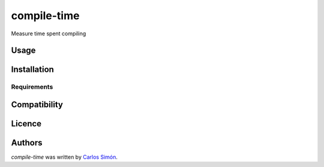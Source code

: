 compile-time
============

.. image:: https://pypip.in/v/compile-time/badge.png
    :target: https://pypi.python.org/pypi/compile-time
    :alt: Latest PyPI version

.. image:: https://travis-ci.org/borntyping/cookiecutter-pypackage-minimal.png
   :target: https://travis-ci.org/borntyping/cookiecutter-pypackage-minimal
   :alt: Latest Travis CI build status

Measure time spent compiling

Usage
-----

Installation
------------

Requirements
^^^^^^^^^^^^

Compatibility
-------------

Licence
-------

Authors
-------

`compile-time` was written by `Carlos Simón <csimonts@gmail.com>`_.
